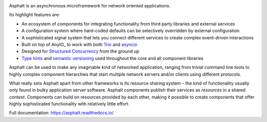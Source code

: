 .. image:: https://github.com/asphalt-framework/asphalt/actions/workflows/test.yml/badge.svg
  :target: https://github.com/asphalt-framework/asphalt/actions/workflows/test.yml
  :alt: Build Status
.. image:: https://coveralls.io/repos/github/asphalt-framework/asphalt/badge.svg?branch=master
  :target: https://coveralls.io/github/asphalt-framework/asphalt?branch=master
  :alt: Code Coverage
.. image:: https://readthedocs.org/projects/asphalt/badge/?version=latest
  :target: https://asphalt.readthedocs.io/en/latest/?badge=latest
  :alt: Documentation Status

Asphalt is an asynchronous microframework for network oriented applications.

Its highlight features are:

* An ecosystem of components for integrating functionality from third party libraries and external
  services
* A configuration system where hard-coded defaults can be selectively overridden by external
  configuration
* A sophisticated signal system that lets you connect different services to create complex
  event-driven interactions
* Built on top of AnyIO_ to work with both Trio_ and asyncio_
* Designed for `Structured Concurrency`_ from the ground up
* `Type hints`_ and `semantic versioning`_ used throughout the core and all component libraries

Asphalt can be used to make any imaginable kind of networked application, ranging from trivial
command line tools to highly complex component hierarchies that start multiple network servers
and/or clients using different protocols.

What really sets Asphalt apart from other frameworks is its resource sharing system – the kind of
functionality usually only found in bulky application server software. Asphalt components publish
their services as *resources* in a shared *context*. Components can build on resources provided by
each other, making it possible to create components that offer highly sophisticated functionality
with relatively little effort.

Full documentation: https://asphalt.readthedocs.io/

.. _Structured Concurrency: https://en.wikipedia.org/wiki/Structured_concurrency
.. _asyncio: https://docs.python.org/3/library/asyncio.html
.. _Trio: https://github.com/python-trio/trio
.. _Type hints: https://www.python.org/dev/peps/pep-0484/
.. _semantic versioning: http://semver.org/
